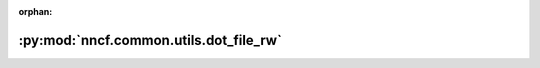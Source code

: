 :orphan:

:py:mod:`nncf.common.utils.dot_file_rw`
=======================================

.. py:module:: nncf.common.utils.dot_file_rw


